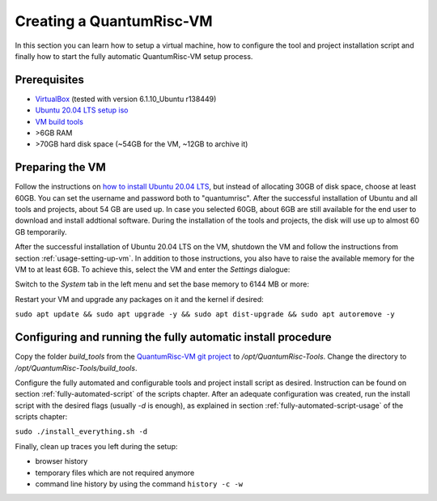 Creating a QuantumRisc-VM
=========================

In this section you can learn how to setup a virtual machine, how to configure the tool and project installation script and finally how to start the fully automatic QuantumRisc-VM setup process.

Prerequisites
-------------

* `VirtualBox <https://www.virtualbox.org/wiki/Downloads>`__ (tested with version 6.1.10_Ubuntu r138449)
* `Ubuntu 20.04 LTS setup iso <https://releases.ubuntu.com/20.04.1/ubuntu-20.04.1-desktop-amd64.iso>`__
* `VM build tools <https://github.com/sea212/QuantumRisc-VM-Build-Tools/tree/master/build_tools>`__
* >6GB RAM
* >70GB hard disk space (~54GB for the VM, ~12GB to archive it)


Preparing the VM
----------------

Follow the instructions on `how to install Ubuntu 20.04 LTS <https://fossbytes.com/how-to-install-ubuntu-20-04-lts-virtualbox-windows-mac-linux/>`__, but instead of allocating 30GB of disk space, choose at least 60GB. You can set the username and password both to "quantumrisc". After the successful installation of Ubuntu and all tools and projects, about 54 GB are used up. In case you selected 60GB, about 6GB are still available for the end user to download and install addtional software. During the installation of the tools and projects, the disk will use up to almost 60 GB temporarily.

After the successful installation of Ubuntu 20.04 LTS on the VM, shutdown the VM and follow the instructions from section :ref:`usage-setting-up-vm`. In addition to those instructions, you also have to raise the available memory for the VM to at least 6GB. To achieve this, select the VM and enter the *Settings* dialogue:

.. image:: pictures/using_the_vm/setting_up_vm/select_settings.png

Switch to the *System* tab in the left menu and set the base memory to 6144 MB or more:

.. image:: pictures/creating_a_vm/preparing/adjust_memory.png

Restart your VM and upgrade any packages on it and the kernel if desired:

``sudo apt update && sudo apt upgrade -y && sudo apt dist-upgrade && sudo apt autoremove -y``

Configuring and running the fully automatic install procedure
-------------------------------------------------------------

Copy the folder *build_tools* from the `QuantumRisc-VM git project <https://github.com/sea212/QuantumRisc-VM-Build-Tools>`__ to */opt/QuantumRisc-Tools*. Change the directory to */opt/QuantumRisc-Tools/build_tools*.

Configure the fully automated and configurable tools and project install script as desired. Instruction can be found on section :ref:`fully-automated-script` of the scripts chapter. After an adequate configuration was created, run the install script with the desired flags (usually *-d* is enough), as explained in section :ref:`fully-automated-script-usage` of the scripts chapter:

``sudo ./install_everything.sh -d``
	
Finally, clean up traces you left during the setup:

- browser history
- temporary files which are not required anymore
- command line history by using the command ``history -c -w``
